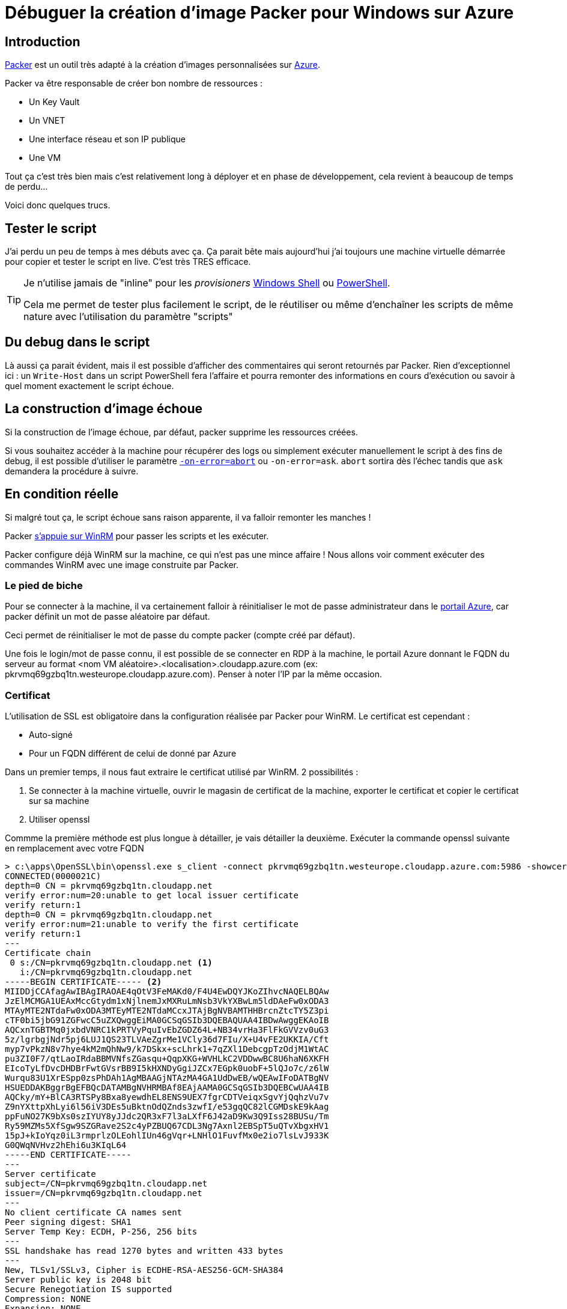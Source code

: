 = Débuguer la création d'image Packer pour Windows sur Azure
:page-navtitle: Débuguer la création d'image Packer pour Windows sur Azure
:page-excerpt: Un petit retour d'expérience sur la personnalisation d'image Windows avec Packer dans Azure. Dans certains cas, les scripts échouent mais comment déboguer ?
:page-tags: [packer,azure,windows]
:experimental:
:page-liquid:
:icons: font

== Introduction

https://www.packer.io/[Packer] est un outil très adapté à la création d'images personnalisées sur https://docs.microsoft.com/en-us/azure/virtual-machines/windows/build-image-with-packer[Azure].

Packer va être responsable de créer bon nombre de ressources :

- Un Key Vault
- Un VNET
- Une interface réseau et son IP publique
- Une VM

Tout ça c'est très bien mais c'est relativement long à déployer et en phase de développement, cela revient à beaucoup de temps de perdu...

Voici donc quelques trucs.

== Tester le script

J'ai perdu un peu de temps à mes débuts avec ça. 
Ça parait bête mais aujourd'hui j'ai toujours une machine virtuelle démarrée pour copier et tester le script en live.
C'est très TRES efficace.

[TIP]
===============================
Je n'utilise jamais de "inline" pour les _provisioners_ https://www.packer.io/docs/provisioners/windows-shell.html[Windows Shell] ou https://www.packer.io/docs/provisioners/powershell.html[PowerShell].

Cela me permet de tester plus facilement le script, de le réutiliser ou même d'enchaîner les scripts de même nature avec l'utilisation du paramètre "scripts"
===============================

== Du debug dans le script

Là aussi ça parait évident, mais il est possible d'afficher des commentaires qui seront retournés par Packer.
Rien d'exceptionnel ici : un `Write-Host` dans un script PowerShell fera l'affaire et pourra remonter des informations en cours d'exécution ou savoir à quel moment exactement le script échoue.

== La construction d'image échoue

Si la construction de l'image échoue, par défaut, packer supprime les ressources créées.

Si vous souhaitez accéder à la machine pour récupérer des logs ou simplement exécuter manuellement le script à des fins de debug, il est possible d'utiliser le paramètre https://www.packer.io/docs/commands/build.html#on-error-cleanup[`-on-error=abort`] ou `-on-error=ask`.
`abort` sortira dès l'échec tandis que `ask` demandera la procédure à suivre.

== En condition réelle

Si malgré tout ça, le script échoue sans raison apparente, il va falloir remonter les manches !

Packer https://www.packer.io/docs/builders/azure.html#windows-1[s'appuie sur WinRM] pour passer les scripts et les exécuter.

Packer configure déjà WinRM sur la machine, ce qui n'est pas une mince affaire !
Nous allons voir comment exécuter des commandes WinRM avec une image construite par Packer.

=== Le pied de biche

Pour se connecter à la machine, il va certainement falloir à réinitialiser le mot de passe administrateur dans le https://docs.microsoft.com/fr-fr/azure/virtual-machines/windows/reset-rdp[portail Azure], car packer définit un mot de passe aléatoire par défaut.

Ceci permet de réinitialiser le mot de passe du compte packer (compte créé par défaut).

Une fois le login/mot de passe connu, il est possible de se connecter en RDP à la machine, le portail Azure donnant le FQDN du serveur au format <nom VM aléatoire>.<localisation>.cloudapp.azure.com (ex: pkrvmq69gzbq1tn.westeurope.cloudapp.azure.com). Penser à noter l'IP par la même occasion.

=== Certificat

L'utilisation de SSL est obligatoire dans la configuration réalisée par Packer pour WinRM. 
Le certificat est cependant :

- Auto-signé
- Pour un FQDN différent de celui de donné par Azure

Dans un premier temps, il nous faut extraire le certificat utilisé par WinRM.
2 possibilités :

1. Se connecter à la machine virtuelle, ouvrir le magasin de certificat de la machine, exporter le certificat et copier le certificat sur sa machine
2. Utiliser openssl

Commme la première méthode est plus longue à détailler, je vais détailler la deuxième. Exécuter la commande openssl suivante en remplacement avec votre FQDN

----
> c:\apps\OpenSSL\bin\openssl.exe s_client -connect pkrvmq69gzbq1tn.westeurope.cloudapp.azure.com:5986 -showcerts
CONNECTED(0000021C)
depth=0 CN = pkrvmq69gzbq1tn.cloudapp.net
verify error:num=20:unable to get local issuer certificate
verify return:1
depth=0 CN = pkrvmq69gzbq1tn.cloudapp.net
verify error:num=21:unable to verify the first certificate
verify return:1
---
Certificate chain
 0 s:/CN=pkrvmq69gzbq1tn.cloudapp.net <1>
   i:/CN=pkrvmq69gzbq1tn.cloudapp.net
-----BEGIN CERTIFICATE----- <2>
MIIDDjCCAfagAwIBAgIRAOAE4qOtV3FeMAKd0/F4U4EwDQYJKoZIhvcNAQELBQAw
JzElMCMGA1UEAxMccGtydm1xNjlnemJxMXRuLmNsb3VkYXBwLm5ldDAeFw0xODA3
MTAyMTE2NTdaFw0xODA3MTEyMTE2NTdaMCcxJTAjBgNVBAMTHHBrcnZtcTY5Z3pi
cTF0bi5jbG91ZGFwcC5uZXQwggEiMA0GCSqGSIb3DQEBAQUAA4IBDwAwggEKAoIB
AQCxnTGBTMq0jxbdVNRC1kPRTVyPquIvEbZGDZ64L+NB34vrHa3FlFkGVVzv0uG3
5z/lgrbgjNdr5pj6LUJ1QS23TLVAeZgrMe1VCly36d7FIu/X+U4vFE2UKKIA/Cft
myp7vPkzN8v7hye4kM2mQhNw9/k7DSkx+scLhrk1+7qZXl1DebcgpTzOdjM1WtAC
pu3ZI0F7/qtLaoIRdaBBMVNfsZGasqu+QqpXKG+WVHLkC2VDDwwBC8U6haN6XKFH
EIcoTyLfDvcDHDBrFwtGVsrBB9I5kHXNDyGgiJZCx7EGpk0uobF+5lQJo7c/z6lW
Wurqu83U1XrESpp0zsPhDAh1AgMBAAGjNTAzMA4GA1UdDwEB/wQEAwIFoDATBgNV
HSUEDDAKBggrBgEFBQcDATAMBgNVHRMBAf8EAjAAMA0GCSqGSIb3DQEBCwUAA4IB
AQCky/mY+BlCA3RTSPy8Bxa8yewdhEL8ENS9UEX7fgrCDTVeiqxSgvYjQqhzVu7v
Z9nYXttpXhLyi6l56iV3DEs5uBktnOdQZnds3zwfI/e53gqQC82lCGMDskE9kAag
ppFuNO27K9bXs0szIYUY8yJJdc2QR3xF7l3aLXfF6J42aD9Kw3Q9Iss28BUSu/Tm
Ry59MZMs5XfSgw9SZGRave2S2c4yPZBUQ67CDL3Ng7Axnl2EBSpT5uQTvXbgxHV1
15pJ+kIoYqz0iL3rmprlzOLEohlIUn46gVqr+LNHlO1FuvfMx0e2io7lsLvJ933K
G0QWqNVHvz2hEhi6u3KIqL64
-----END CERTIFICATE-----
---
Server certificate
subject=/CN=pkrvmq69gzbq1tn.cloudapp.net
issuer=/CN=pkrvmq69gzbq1tn.cloudapp.net
---
No client certificate CA names sent
Peer signing digest: SHA1
Server Temp Key: ECDH, P-256, 256 bits
---
SSL handshake has read 1270 bytes and written 433 bytes
---
New, TLSv1/SSLv3, Cipher is ECDHE-RSA-AES256-GCM-SHA384
Server public key is 2048 bit
Secure Renegotiation IS supported
Compression: NONE
Expansion: NONE
No ALPN negotiated
SSL-Session:
    Protocol  : TLSv1.2
    Cipher    : ECDHE-RSA-AES256-GCM-SHA384
    Session-ID: D820000035CA3984027AC8D13B4C4BDF4D73C0C63091B3DE510EAF06E2FABDA5
    Session-ID-ctx:
    Master-Key: 85504F679F0ABA212F87E25A0C3C68B5843B5990EE23523BD56702FBBC736F10C35F26253D795D1804A473620EECA2BE
    Key-Arg   : None
    PSK identity: None
    PSK identity hint: None
    SRP username: None
    Start Time: 1531286527
    Timeout   : 300 (sec)
    Verify return code: 21 (unable to verify the first certificate)
---
read:errno=10093
----
<1> Notez le FQDN inclus dans le certificat auto-signé
<2> Copier dans le contenu entre les balises "-----BEGIN CERTIFICATE-----" et "-----END CERTIFICATE-----" en incluant ces mêmes balises dans un fichier avec une extension `.cer` par exemple : vous avez votre certificat !

Il ne vous reste plus qu'à installer le certificat. Sous Windows, en cliquant-droit sur le fichier, vous avez dans le menu "Installer le certificat". 

WARNING: En suivant le wizard, il est nécessaire de choisir manuellement le magasin de certificat "Autorités de certification racine de confiance"


=== hosts

Vous l'aurez remarqué : le FQDN contenu dans le certificat auto-signé est différent de celui utilisé pour se connecter. Et malgré le fait que vous fassiez confiance à ce certificat, l'établissement de la connexion SSL échouera car le nom inclut dans le certificat est différent de celui utilisé pour la résolution DNS.

Il est reste donc une dernière étape pour feinter Windows. 

Sur votre machine, éditer le fichier `C:\Windows\System32\drivers\etc\hosts` et y ajouter l'entrée :
    
    <Adresse IP publique> <nom VM aléatoire>.cloudapp.net

Ex:

    40.91.194.154 pkrvmq69gzbq1tn.cloudapp.net

=== Tout est bon ?

----
> $cred = Get-Credential
> Test-WSMan pkrvmq69gzbq1tn.westeurope.cloudapp.azure.com -Credential $cred -UseSSL -Authentication Default
wsmid           : http://schemas.dmtf.org/wbem/wsman/identity/1/wsmanidentity.xsd
ProtocolVersion : http://schemas.dmtf.org/wbem/wsman/1/wsman.xsd
ProductVendor   : Microsoft Corporation
ProductVersion  : OS: 10.0.14393 SP: 0.0 Stack: 3.0
----

=== C'est parti 
    
    Invoke-Command -ComputerName pkrvmq69gzbq1tn.cloudapp.net -ScriptBlock { ipconfig } -credential $cred -UseSSL

Il ne reste plus qu'à remplacer `ipconfig` par la commande de votre choix.

== Conclusion

Le dernier recours à base de commande WinRM est probablement exagéré. 
Je ne l'ai utilisé qu'une fois, mais il m'a permis d'en savoir plus sur WinRM.
Certainement une bonne base pour d'autres outils s'appuyant sur WinRM comme https://www.ansible.com/[ansible]...

== Bonus : vider mon groupe de ressource

Dans le cas où packer ne nettoierait pas tout, il est possible de vider le groupe de ressource avec la commande suivante :

    Get-AzureRmResource -ResourceGroupName <mon groupe de resource> | Remove-AzureRmResource -Force

WARNING: C'est l'équivalent d'un `rm -f` sur Linux donc attention à passer le bon groupe de ressource !